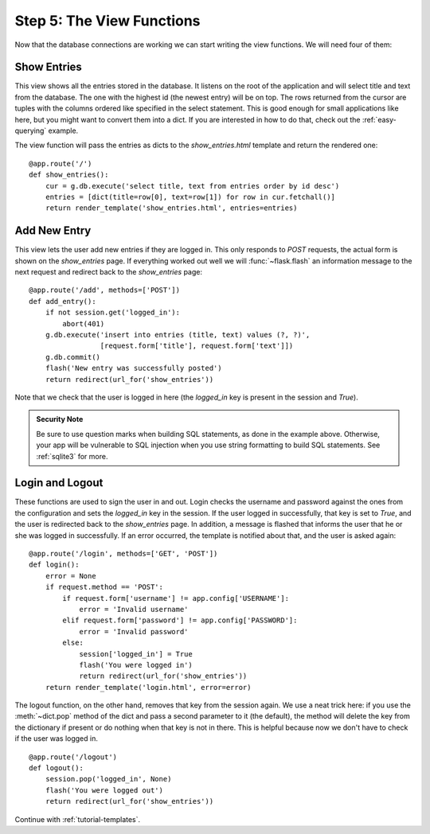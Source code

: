 .. _tutorial-views:

Step 5: The View Functions
==========================

Now that the database connections are working we can start writing the
view functions.  We will need four of them:

Show Entries
------------

This view shows all the entries stored in the database.  It listens on the
root of the application and will select title and text from the database.
The one with the highest id (the newest entry) will be on top.  The rows
returned from the cursor are tuples with the columns ordered like specified
in the select statement.  This is good enough for small applications like
here, but you might want to convert them into a dict.  If you are
interested in how to do that, check out the :ref:`easy-querying` example.

The view function will pass the entries as dicts to the
`show_entries.html` template and return the rendered one::

    @app.route('/')
    def show_entries():
        cur = g.db.execute('select title, text from entries order by id desc')
        entries = [dict(title=row[0], text=row[1]) for row in cur.fetchall()]
        return render_template('show_entries.html', entries=entries)

Add New Entry
-------------

This view lets the user add new entries if they are logged in.  This only
responds to `POST` requests, the actual form is shown on the
`show_entries` page.  If everything worked out well we will
:func:`~flask.flash` an information message to the next request and
redirect back to the `show_entries` page::

    @app.route('/add', methods=['POST'])
    def add_entry():
        if not session.get('logged_in'):
            abort(401)
        g.db.execute('insert into entries (title, text) values (?, ?)',
                     [request.form['title'], request.form['text']])
        g.db.commit()
        flash('New entry was successfully posted')
        return redirect(url_for('show_entries'))

Note that we check that the user is logged in here (the `logged_in` key is
present in the session and `True`).

.. admonition:: Security Note

   Be sure to use question marks when building SQL statements, as done in the
   example above.  Otherwise, your app will be vulnerable to SQL injection when
   you use string formatting to build SQL statements.
   See :ref:`sqlite3` for more.

Login and Logout
----------------

These functions are used to sign the user in and out.  Login checks the
username and password against the ones from the configuration and sets the
`logged_in` key in the session.  If the user logged in successfully, that
key is set to `True`, and the user is redirected back to the `show_entries`
page.  In addition, a message is flashed that informs the user that he or
she was logged in successfully.  If an error occurred, the template is
notified about that, and the user is asked again::

    @app.route('/login', methods=['GET', 'POST'])
    def login():
        error = None
        if request.method == 'POST':
            if request.form['username'] != app.config['USERNAME']:
                error = 'Invalid username'
            elif request.form['password'] != app.config['PASSWORD']:
                error = 'Invalid password'
            else:
                session['logged_in'] = True
                flash('You were logged in')
                return redirect(url_for('show_entries'))
        return render_template('login.html', error=error)

The logout function, on the other hand, removes that key from the session
again.  We use a neat trick here: if you use the :meth:`~dict.pop` method
of the dict and pass a second parameter to it (the default), the method
will delete the key from the dictionary if present or do nothing when that
key is not in there.  This is helpful because now we don't have to check
if the user was logged in.

::

    @app.route('/logout')
    def logout():
        session.pop('logged_in', None)
        flash('You were logged out')
        return redirect(url_for('show_entries'))

Continue with :ref:`tutorial-templates`.
